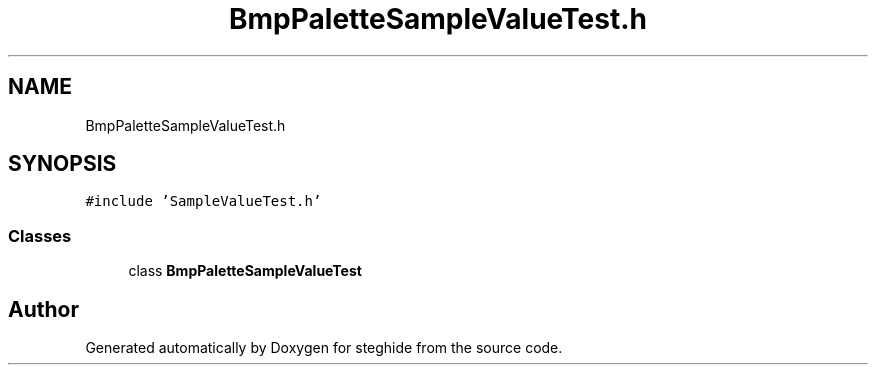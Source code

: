 .TH "BmpPaletteSampleValueTest.h" 3 "Thu Aug 17 2017" "Version 0.5.1" "steghide" \" -*- nroff -*-
.ad l
.nh
.SH NAME
BmpPaletteSampleValueTest.h
.SH SYNOPSIS
.br
.PP
\fC#include 'SampleValueTest\&.h'\fP
.br

.SS "Classes"

.in +1c
.ti -1c
.RI "class \fBBmpPaletteSampleValueTest\fP"
.br
.in -1c
.SH "Author"
.PP 
Generated automatically by Doxygen for steghide from the source code\&.
